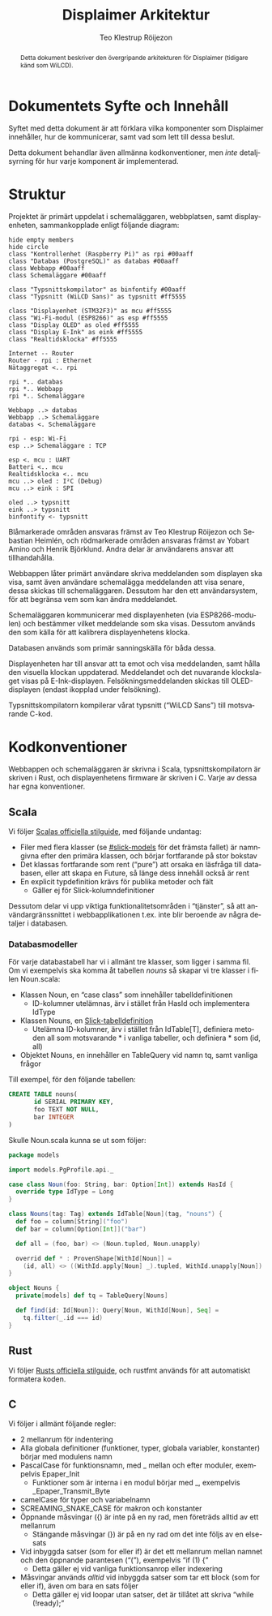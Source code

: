 #+TITLE: Displaimer Arkitektur
#+AUTHOR: Teo Klestrup Röijezon
#+OPTIONS: toc:nil ':t ^:nil
#+LANGUAGE: sv
#+LATEX_HEADER: \addtolength{\textwidth}{5cm}
#+LATEX_HEADER: \addtolength{\textheight}{4cm}
#+LATEX_HEADER: \addtolength{\hoffset}{-2.5cm}
#+LATEX_HEADER: \addtolength{\voffset}{-2.5cm}
#+LATEX_HEADER: \usepackage[swedish]{babel}
#+LATEX_HEADER: \usepackage{xcolor}
#+LATEX_HEADER: \usepackage{svg}
#+LATEX_HEADER: \usepackage{minted}
#+LATEX_HEADER: \definecolor{ownership-blue}{HTML}{00AAFF}
#+LATEX_HEADER: \definecolor{ownership-red}{HTML}{FF5555}
#+STARTUP: align

#+BEGIN_SRC emacs-lisp :exports results :results silent
  (setq org-ditaa-jar-path "../lib/ditaa.jar"
        org-plantuml-jar-path "../lib/plantuml.jar"
        org-latex-listings 'minted
        org-latex-pdf-process
        '("%latex -shell-escape -interaction nonstopmode -output-directory %o %f"
          "%latex -shell-escape -interaction nonstopmode -output-directory %o %f"
          "%latex -shell-escape -interaction nonstopmode -output-directory %o %f"))

  (org-babel-do-load-languages
   (quote org-babel-load-languages)
   (quote ((scala . t)
           (sql . t)
           (emacs-lisp . t)
           (ditaa . t)
           (plantuml . t))))
#+END_SRC

#+BEGIN_abstract
Detta dokument beskriver den övergripande arkitekturen
för Displaimer (tidigare känd som WiLCD).
#+END_abstract

#+TOC: headlines 4

* Dokumentets Syfte och Innehåll
  Syftet med detta dokument är att förklara vilka komponenter som
  Displaimer innehåller, hur de kommunicerar, samt vad som lett
  till dessa beslut.

  Detta dokument behandlar även allmänna kodkonventioner, men
  /inte/ detaljsyrning för hur varje komponent är implementerad.

* Struktur
  Projektet är primärt uppdelat i schemaläggaren, webbplatsen, samt
  displayenheten, sammankopplade enligt följande diagram:

  #+BEGIN_SRC plantuml :file Arkitektur.eps
  hide empty members
  hide circle
  class "Kontrollenhet (Raspberry Pi)" as rpi #00aaff
  class "Databas (PostgreSQL)" as databas #00aaff
  class Webbapp #00aaff
  class Schemaläggare #00aaff

  class "Typsnittskompilator" as binfontify #00aaff
  class "Typsnitt (WiLCD Sans)" as typsnitt #ff5555

  class "Displayenhet (STM32F3)" as mcu #ff5555
  class "Wi-Fi-modul (ESP8266)" as esp #ff5555
  class "Display OLED" as oled #ff5555
  class "Display E-Ink" as eink #ff5555
  class "Realtidsklocka" #ff5555

  Internet -- Router
  Router - rpi : Ethernet
  Nätaggregat <.. rpi

  rpi *.. databas
  rpi *.. Webbapp
  rpi *.. Schemaläggare

  Webbapp ..> databas
  Webbapp ..> Schemaläggare
  databas <. Schemaläggare

  rpi - esp: Wi-Fi
  esp ..> Schemaläggare : TCP

  esp <. mcu : UART
  Batteri <.. mcu
  Realtidsklocka <.. mcu
  mcu ..> oled : I²C (Debug)
  mcu ..> eink : SPI

  oled ..> typsnitt
  eink ..> typsnitt
  binfontify <- typsnitt
  #+END_SRC
  
  #+BEGIN_SRC bash :exports results
  convert Arkitektur.eps Arkitektur.png
  #+END_SRC

  \colorbox{ownership-blue}{Blåmarkerade} områden ansvaras främst av Teo Klestrup Röijezon och Sebastian
  Heimlén, och \colorbox{ownership-red}{rödmarkerade} områden ansvaras främst av Yobart Amino och Henrik
  Björklund. Andra delar är användarens ansvar att tillhandahålla.

  Webbappen låter primärt användare skriva meddelanden som displayen ska visa, samt även
  användare schemalägga meddelanden att visa senare, dessa skickas till schemaläggaren.
  Dessutom har den ett användarsystem, för att begränsa vem som kan ändra meddelandet.

  Schemaläggaren kommunicerar med displayenheten (via ESP8266-modulen) och bestämmer vilket
  meddelande som ska visas. Dessutom används den som källa för att kalibrera displayenhetens
  klocka.

  Databasen används som primär sanningskälla för båda dessa.

  Displayenheten har till ansvar att ta emot och visa meddelanden, samt hålla den visuella
  klockan uppdaterad. Meddelandet och det nuvarande klockslaget visas på E-Ink-displayen.
  Felsökningsmeddelanden skickas till OLED-displayen (endast ikopplad under felsökning).

  Typsnittskompilatorn kompilerar vårat typsnitt ("WiLCD Sans") till motsvarande C-kod.

* Kodkonventioner
  Webbappen och schemaläggaren är skrivna i Scala, typsnittskompilatorn är skriven i Rust,
  och displayenhetens firmware är skriven i C. Varje av dessa har egna konventioner.

** Scala
   Vi följer [[http://docs.scala-lang.org/style/][Scalas officiella stilguide]], med följande undantag:

   - Filer med flera klasser (se [[#slick-models]] för det främsta fallet) är namngivna
     efter den primära klassen, och börjar fortfarande på stor bokstav
   - Det klassas fortfarande som rent ("pure") att orsaka en läsfråga till databasen,
     eller att skapa en Future, så länge dess innehåll också är rent
   - En explicit typdefinition krävs för publika metoder och fält
     - Gäller ej för Slick-kolumndefinitioner

   Dessutom delar vi upp viktiga funktionalitetsområden i "tjänster", så att
   användargränssnittet i webbapplikationen t.ex. inte blir beroende av några detaljer
   i databasen.

*** Databasmodeller
    :PROPERTIES:
    :CUSTOM_ID: slick-models
    :END:

    För varje databastabell har vi i allmänt tre klasser, som ligger i samma fil. Om vi
    exempelvis ska komma åt tabellen /nouns/ så skapar vi tre klasser i filen Noun.scala:

    - Klassen Noun, en "case class" som innehåller tabelldefinitionen
      - ID-kolumner utelämnas, ärv i stället från HasId och implementera IdType
    - Klassen Nouns, en [[http://slick.lightbend.com/doc/3.2.0/gettingstarted.html#schema][Slick-tabelldefinition]]
      - Utelämna ID-kolumner, ärv i stället från IdTable[T], definiera metoden all som
        motsvarande * i vanliga tabeller, och definiera * som (id, all)
    - Objektet Nouns, en innehåller en TableQuery vid namn tq, samt vanliga frågor

    Till exempel, för den följande tabellen:

    #+BEGIN_SRC sql :engine postgresql
      CREATE TABLE nouns(
             id SERIAL PRIMARY KEY,
             foo TEXT NOT NULL,
             bar INTEGER
      )
    #+END_SRC

    Skulle Noun.scala kunna se ut som följer:

    #+BEGIN_SRC scala
      package models

      import models.PgProfile.api._

      case class Noun(foo: String, bar: Option[Int]) extends HasId {
        override type IdType = Long
      }

      class Nouns(tag: Tag) extends IdTable[Noun](tag, "nouns") {
        def foo = column[String]("foo")
        def bar = column[Option[Int]]("bar")

        def all = (foo, bar) <> (Noun.tupled, Noun.unapply)

        overrid def * : ProvenShape[WithId[Noun]] =
          (id, all) <> ((WithId.apply[Noun] _).tupled, WithId.unapply[Noun])
      }

      object Nouns {
        private[models] def tq = TableQuery[Nouns]

        def find(id: Id[Noun]): Query[Noun, WithId[Noun], Seq] =
          tq.filter(_.id === id)
      }
    #+END_SRC

** Rust
   Vi följer [[https://github.com/rust-lang-nursery/fmt-rfcs/blob/master/guide/guide.md][Rusts officiella stilguide]], och rustfmt används för att automatiskt formatera
   koden.

** C
   Vi följer i allmänt följande regler:

   - 2 mellanrum för indentering
   - Alla globala definitioner (funktioner, typer, globala variabler, konstanter) börjar
     med modulens namn
   - PascalCase för funktionsnamn, med _ mellan och efter moduler, exempelvis Epaper_Init
     - Funktioner som är interna i en modul börjar med _, exempelvis _Epaper_Transmit_Byte
   - camelCase för typer och variabelnamn
   - SCREAMING_SNAKE_CASE för makron och konstanter
   - Öppnande måsvingar ({) är inte på en ny rad, men företräds alltid av ett mellanrum
     - Stängande måsvingar (}) är på en ny rad om det inte följs av en else-sats
   - Vid inbyggda satser (som for eller if) är det ett mellanrum mellan namnet och den
     öppnande parantesen ("("), exempelvis "if (1) {"
     - Detta gäller ej vid vanliga funktionsanrop eller indexering
   - Måsvingar används /alltid/ vid inbyggda satser som tar ett block (som for eller if),
     även om bara en sats följer
     - Detta gäller ej vid loopar utan satser, det är tillåtet att skriva
       "while (!ready);"
